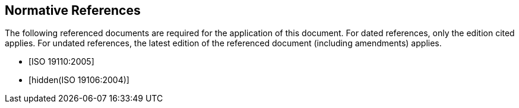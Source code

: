 [bibliography]
== Normative References

The following referenced documents are required for the application of this
document. For dated references, only the edition cited applies. For undated
references, the latest edition of the referenced document (including amendments)
applies.

* [[[ISO19110,ISO 19110:2005]]]

* [[[ISO19106,hidden(ISO 19106:2004)]]]
